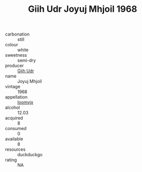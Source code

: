 :PROPERTIES:
:ID:                     6d146508-8033-47b2-9606-2cd1ea00ce22
:END:
#+TITLE: Giih Udr Joyuj Mhjoil 1968

- carbonation :: still
- colour :: white
- sweetness :: semi-dry
- producer :: [[id:38c8ce93-379c-4645-b249-23775ff51477][Giih Udr]]
- name :: Joyuj Mhjoil
- vintage :: 1968
- appellation :: [[id:15b70af5-e968-4e98-94c5-64021e4b4fab][Ioomvjx]]
- alcohol :: 12.03
- acquired :: 8
- consumed :: 0
- available :: 8
- resources :: duckduckgo
- rating :: NA


